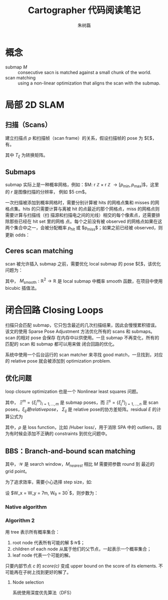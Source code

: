 #+LaTeX_CLASS: article
#+TITLE: Cartographer 代码阅读笔记
#+OPTIONS: ^:nil
#+OPTIONS: toc:2
#+AUTHOR: 朱树磊
#+KEYWORDS: 
#+DESCRIPTION: 
#+EMAIL: zhu_shulei@dahuatech.com
#+LATEX_HEADER: \def\lang{zh-CN}
#+LATEX_HEADER: \usepackage{orgpreamble}
#+LATEX_HEADER: \usepackage{minted}
#+LATEX_HEADER: \usepackage{ctcjk}
#+LATEX_HEADER: \usepackage[letterpaper,text={6.5in,9in}]{geometry}
#+LATEX_HEADER_EXTRA: \hypersetup{linkcolor=dhmcolor,pdfstartview=FitH}
#+LATEX_HEADER_EXTRA: \hypersetup{pdfstartpage=1,breaklinks=true,bookmarks=true}
#+LATEX_HEADER_EXTRA: \hypersetup{pdftoolbar=true,bookmarksopenlevel=1,bookmarksopen=true}
#+LATEX_HEADER_EXTRA: \hypersetup{pdfborder=0,colorlinks=true,urlcolor=dhmcolor,citecolor=dhmcolor}
#+LATEX_HEADER_EXTRA: \hypersetup{pdfpagemode=UseNone,pdfauthor={朱树磊},pdftitle={Cartographer Reading Notes}}
#+LATEX_HEADER_EXTRA: \hypersetup{pdfcreator={Emacs(V25.1) + Org-mode(V8.3.5)},pdfproducer={XeLaTeX}}


* 概念
- submap $M$ :: consecutive sacn is matched against a small chunk of the world.
- scan matching :: using a non-linear optimization that aligns the scan with the submap.
* 局部 2D SLAM
** 扫描（Scans）
建立扫描点 $p$ 和扫描帧（scan frame）的关系，假设扫描帧的 pose 为 $\xi$，有。
\begin{equation}
T_{\xi} = \underbrace{\begin{pmatrix}
\cos \xi_{\theta} & - \sin\xi_{\theta}\\
\sin \xi_{\theta} & \cos\xi_{\theta}
\end{pmatrix}}_{R_{\xi}}p + \underbrace{\begin{pmatrix}
\xi_{x}\\
\xi_{y}\\
\end{pmatrix}}_{T_{\xi}}
\end{equation}
其中 $T_{\xi}$ 为转换矩阵。
** Submaps
submap 实际上是一种概率网格，例如：$M: r \mathbb{Z} \times r \mathbb{Z}
\rightarrow [p_{\mathrm{min}}, p_{\mathrm{max}}]$，这里的 $r$ 是图像扫描的分辨率，
例如 $5 \mathrm{cm}$。

#+attr_latex: :width 0.5\textwidth :options angle=0 :float figure :caption \caption{\label{fig-gridpoints}网格点及与其关联的像素}
[[./images/grid-points.jpg]]

一次扫描被添加到概率网格时，需要分别计算被 hits 的网格点集和 misses 的网格点集。hits
的只需要计算与离被 hit 的点最近的那个网格点，miss 的网格点则需要计算与扫描线（扫
描源和扫描电之间的光线）相交的每个像素点，还需要排除那些已经在 hit set 里的网格
点。每个之前没有被 observed 的网格点如果在这两个集合中之一，会被分配概率
$p_{\mathrm{hit}}$ 或 $p_{\mathrm{miss}}$；如果之前已经被 observed，则更新 odds：

\begin{equation}
\begin{aligned}
\mathrm{odds}(p) &= \frac{p}{1-p}\\
M_{\mathrm{new}}(x) &= \mathrm{clamp}(\mathrm{odds}^{-1}(\mathrm{odds}(M_{\mathrm{old}}(x))\cdot\mathrm{odds}(p_{\mathrm{hit}})))
\end{aligned}
\end{equation}

#+attr_latex: :width 0.5\textwidth :options angle=0 :float figure :caption \caption{\label{fig-hits-misses}Hits and misses}
[[./images/hits-misses.jpg]]

** Ceres scan matching
scan 被允许插入 submap 之前，需要优化 local submap 的 pose $\xi$，该优化问题为：
\begin{equation}
\underset{\xi}{\operatorname{argmin}}  \sum_{k=1}^K (1-M_{\mathrm{smooth}}(T_{\xi}h_k))
\end{equation}

其中， $M_{\mathrm{smooth}} : \mathbb{R}^2 \rightarrow \mathbb{R}$ 是 local
submap 中概率 smooth 函数，在项目中使用 bicubic 插值法。
* 闭合回路 Closing Loops
扫描只会匹配 submap，它只包含最近的几次扫描结果，因此会慢慢累积错误。该文的使用
Sparse Pose Adjustment 方法优化所有的 scans 和 submaps。scan 的相对 pose 会保存
在内存中以供使用。一旦 submap 不再变化，所有的匹配的 scan 和 submap 都可以用来做
闭合回路的优化。

系统中使用一个后台运行的 scan matcher 来寻找 good match，一旦找到，对应的
relative pose 就会被添加到 optimization problem.
** 优化问题
loop closure optimization 也是一个 Nonlinear least squares 问题。
\begin{equation}
\underset{\Xi^m,\Xi^s}{\operatorname{argmin}} \frac{1}{2}\sum_{ij}^{} \rho (E^{2}(\xi_i^m, \xi_j^s; \Sigma_{ij}, \xi_{ij}))
\end{equation}

其中， $\Xi^m = \{\xi_i^m\}_{i=1,\dots,m}$ 是 submap poses，而 $\Xi^s =
\{\xi_j^s\}_{j=1,\dots,n}$ 是 scan poses，$\xi_{ij} 是 relative pose，$
$\Sigma_{ij}$ 是 relative pose的协方差矩阵。residual $E$ 的计算公式为
\begin{align}
E^2(\xi_i^m, \xi_j^s; \Sigma_{ij}, \xi_{ij}) &= e(\xi_i^m, \xi_j^s; \Sigma_{ij})^T \Sigma^{-1}_{ij}(\xi_i^m, \xi_j^s; \Sigma_{ij})\\
e(\xi_i^m, \xi_j^s; \Sigma_{ij}) &= \xi_{ij} - \begin{pmatrix}
R^{-1}_{\xi_i^m}(t_{\xi_i^m} -t_{\xi_j^s})\\
\xi_{i;\theta}^m -\xi_{j;\theta}^s
\end{pmatrix}
\end{align}
其中，$\rho$ 是 loss function，比如 /Huber loss/，用于消除 SPA 中的 outliers，因
为有时候会添加不正确的 constraints 到优化问题中。
** BBS：Branch-and-bound scan matching
\begin{equation}
\xi^{\star} = \underset{\xi\in \mathcal{W}}{\operatorname{argmax}} \sum_{k=1}^K M_{\mathrm{nearest}}(T_{\xi}h_k)
\end{equation}
其中，$\mathcal{W}$ 是 search window，$M_{nearest}$ 相比 $M$ 需要把参数 round 到
最近的 grid point。

为了追求效率，需要小心选择 step size，如:
\begin{align}
d_{max} &= \underset{k=1,\dots,K}{\operatorname{max}} ||h_k||\\
\theta  &= \arccos \left(1-\frac{r^2}{2d^2_{\mathrm{max}}}\right)
\end{align}

设 $W_x = W_y = 7m, W_{\theta} = 30^{\circ}$，则步数为：
\begin{equation}
w_x = \left\lceil \frac{W_{x}}{r} \right\rceil, w_y = \left\lceil \frac{W_y}{r} \right\rceil, w_\theta = \left\lceil \frac{W_\theta}{\delta_{\theta}} \right\rceil
\end{equation}
*** Native algorithm
#+attr_latex: :width 0.5\textwidth :options angle=0 :float figure :caption \caption{\label{fig-bbs1} Native algorithm for BBS}
[[./images/bbs1.jpg]]
*** Algorithm 2
用 tree 表示所有概率集合：
1. root node 代表所有可能的解 $\mathcal{W}$；
2. children of each node 从属于他们的父节点，一起表示一个概率集合；
3. leaf node 代表一个可能的解。

只要内部节点 $c$ 的 /score(c)/ 变成 upper bound on the score of its elements. 不
可能再在子树上找到更好的解了。
**** Node selection
系统使用深度优先算法（DFS）
